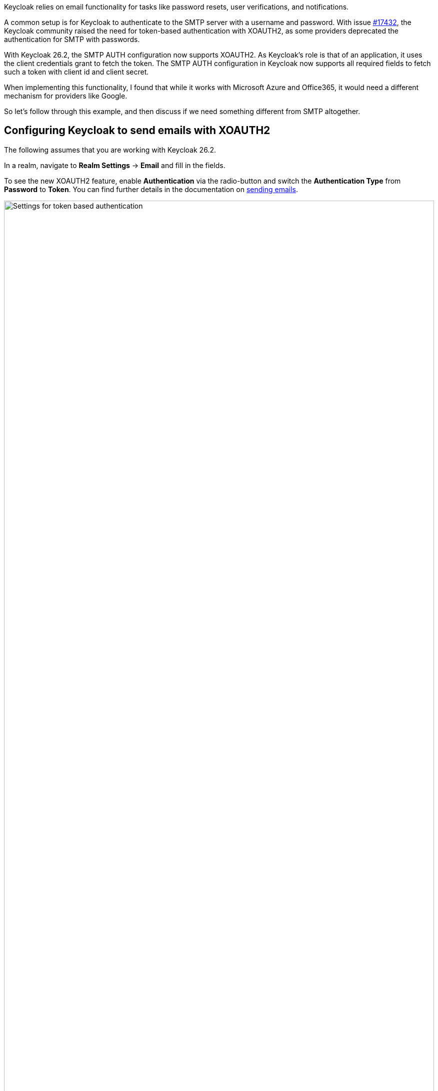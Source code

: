 :title: Secure email delivery with XOAUTH2
:date: 2025-05-18
:publish: true
:author: Sebastian Rose
:summary: Learn how to securely configure SMTP authentication in Keycloak to use the XOAUTH2 mechanism. Explore the the future of sending messages to identities.

Keycloak relies on email functionality for tasks like password resets, user verifications, and notifications.

A common setup is for Keycloak to authenticate to the SMTP server with a username and password.
With issue link:https://github.com/keycloak/keycloak/issues/17432[#17432], the Keycloak community raised the need for token-based authentication with XOAUTH2, as some providers deprecated the authentication for SMTP with passwords.

With Keycloak 26.2, the SMTP AUTH configuration now supports XOAUTH2.
As Keycloak's role is that of an application, it uses the client credentials grant to fetch the token.
The SMTP AUTH configuration in Keycloak now supports all required fields to fetch such a token with client id and client secret.

When implementing this functionality, I found that while it works with Microsoft Azure and Office365, it would need a different mechanism for providers like Google.

So let's follow through this example, and then discuss if we need something different from SMTP altogether.

== Configuring Keycloak to send emails with XOAUTH2

The following assumes that you are working with Keycloak 26.2.

In a realm, navigate to *Realm Settings* -> *Email* and fill in the fields.

To see the new XOAUTH2 feature, enable *Authentication* via the radio-button and switch the *Authentication Type* from *Password* to *Token*.
You can find further details in the documentation on https://www.keycloak.org/docs/latest/server_admin/index.html#_email[sending emails].

--
++++
<div class="paragraph">
</style>
<img src="${blogImages}/smtp-xoauth2-26-2.png" alt="Settings for token based authentication" style="width: 100%; max-width: 863px; object-fit: cover; object-fit: none; object-position: 0 0">
</div>
++++
--

Once you fill all the settings for gathering an access token and the username, you can test the configuration via the built-in "Test connection" button.

== Challenges with real world cloud providers

Testing Microsoft Azure, I found it supports fetching an XOAUTH2 token through a client credentials grant using a client secret.
It needs several configuration changes in several places on Microsoft Azure to make it work, which is annoying, but eventually it all works in Keycloak 26.2.

Google does not support the client credentials grant with a client secret, but requires sending a JWT token.
Therefore, it does not work with Keycloak 26.2 yet, as that would need additional functionality and even more configuration options for Keycloak.
Please vote on issue https://github.com/keycloak/keycloak/issues/39610[#39610] to add Google with SMTP and XOAUTH2 to a future Keycloak release.

When analyzing the Google APIs, we found that a Google Enterprise account seems to have no possibility of restricting the sender email address.
So any email address, even the CEO's email address, could be as a sender with Google and XOAUTH2 authentication, which feels wrong.

Looking at the different capabilities of those two cloud providers, it raises the question of how to support scenarios for additional providers:
Should Keycloak show provider-specific configuration screens, or would we need to make the UI even more generic and complex?

== Re-thinking sending messages to users

While implementing XOAUTH2, I learned a lot more details on a modern cloud-provider's perspective handle sending of emails.
Another big impulse came from discussions during the link:https://www.keycloak-day.dev/[Keycloak DevDay 2025] Hackathon.

Let's break apart what happens when we talk about the current email functionality of Keycloak:

* Keycloak is sending a message to an identity.
This message could be any format, and building a message could be separated from the actual delivery of that message.
* An identity could have all kinds of message handles and email just one of them.
Also, the way to send an email in a cloud world might no longer be the Simple Mail Transfer Protocol (SMTP), but an HTTP- and JSON-based API.

To me, working with SMTP and XOAUTH2 feels like working on something quite ancient.
So what might be other steps for the bright future of Keycloak regarding sending messages to identities?

Providers offer HTTP-based messaging APIs to send email without using SMTP.
Looking at these and remembering the discussions from the Keycloak DevDay 2025 Hackathon:

* Why use email addresses at all?
* All kinds of handles could reach an identity.
* In some parts of the planet, only mobile phones are used to reach out to somebody.
* In development scenarios, even a chat-message to, for example, Slack might be enough.

I started a discussion about the link:https://github.com/keycloak/keycloak/discussions/37848[Future of sending messages to identities in Keycloak]. Please join the discussion and let me know what you think.

